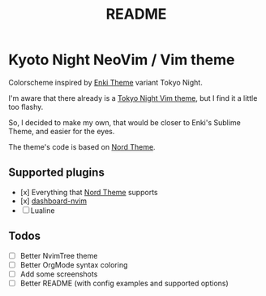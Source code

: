 #+title: README

* Kyoto Night NeoVim / Vim theme

Colorscheme inspired by [[https://github.com/enkia/enki-theme][Enki Theme]] variant Tokyo Night.

I'm aware that there already is a [[https://github.com/folke/tokyonight.nvim][Tokyo Night Vim theme]], but I find it a little too flashy.

So, I decided to make my own, that would be closer to Enki's Sublime Theme, and easier for the eyes.

The theme's code is based on [[https://github.com/arcticicestudio/nord-vim][Nord Theme]].

** Supported plugins

- [x] Everything that [[https://github.com/arcticicestudio/nord-vim][Nord Theme]] supports 
- [x] [[https://github.com/glepnir/dashboard-nvim][dashboard-nvim]]
- [ ] Lualine

** Todos 

- [ ] Better NvimTree theme
- [ ] Better OrgMode syntax coloring
- [ ] Add some screenshots
- [ ] Better README (with config examples and supported options)
